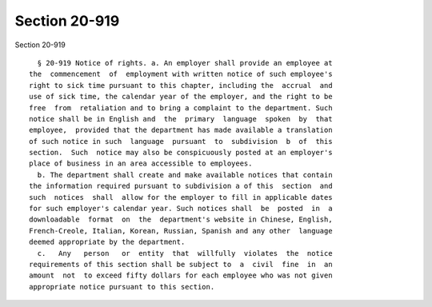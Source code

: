 Section 20-919
==============

Section 20-919 ::    
        
     
        § 20-919 Notice of rights. a. An employer shall provide an employee at
      the  commencement  of  employment with written notice of such employee's
      right to sick time pursuant to this chapter, including the  accrual  and
      use of sick time, the calendar year of the employer, and the right to be
      free  from  retaliation and to bring a complaint to the department. Such
      notice shall be in English and  the  primary  language  spoken  by  that
      employee,  provided that the department has made available a translation
      of such notice in such  language  pursuant  to  subdivision  b  of  this
      section.  Such  notice may also be conspicuously posted at an employer's
      place of business in an area accessible to employees.
        b. The department shall create and make available notices that contain
      the information required pursuant to subdivision a of this  section  and
      such  notices  shall  allow for the employer to fill in applicable dates
      for such employer's calendar year. Such notices shall  be  posted  in  a
      downloadable  format  on  the  department's website in Chinese, English,
      French-Creole, Italian, Korean, Russian, Spanish and any other  language
      deemed appropriate by the department.
        c.   Any   person   or  entity  that  willfully  violates  the  notice
      requirements of this section shall be subject to  a  civil  fine  in  an
      amount  not  to exceed fifty dollars for each employee who was not given
      appropriate notice pursuant to this section.
    
    
    
    
    
    
    